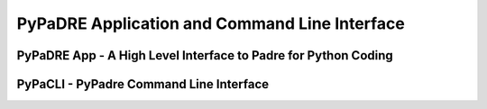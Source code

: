 PyPaDRE Application and Command Line Interface
==============================================

PyPaDRE App - A High Level Interface to Padre for Python Coding
----------------------------------------------------------------




PyPaCLI - PyPadre Command Line Interface
----------------------------------------


